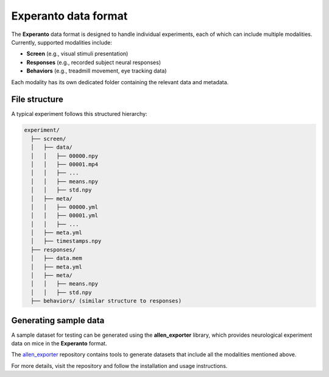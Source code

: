 .. _generating_sample_data:

Experanto data format
======================

The **Experanto** data format is designed to handle individual experiments, each of which can include multiple modalities.
Currently, supported modalities include:

- **Screen** (e.g., visual stimuli presentation)
- **Responses** (e.g., recorded subject neural responses)
- **Behaviors** (e.g., treadmill movement, eye tracking data)

Each modality has its own dedicated folder containing the relevant data and metadata.

File structure
--------------
A typical experiment follows this structured hierarchy:

.. code-block:: text

    experiment/
      ├── screen/
      │   ├── data/
      │   │   ├── 00000.npy
      │   │   ├── 00001.mp4
      │   │   ├── ...
      │   │   ├── means.npy
      │   │   ├── std.npy
      │   ├── meta/
      │   │   ├── 00000.yml
      │   │   ├── 00001.yml
      │   │   ├── ...      
      │   ├── meta.yml
      │   ├── timestamps.npy
      ├── responses/
      │   ├── data.mem
      │   ├── meta.yml
      │   ├── meta/
      │   │   ├── means.npy
      │   │   ├── std.npy
      ├── behaviors/ (similar structure to responses)

Generating sample data
----------------------
A sample dataset for testing can be generated using the **allen_exporter** library, which provides neurological experiment data on mice in the **Experanto** format.

The `allen_exporter <https://github.com/sensorium-competition/allen-exporter>`_ repository contains tools to generate datasets that include all the modalities mentioned above.

For more details, visit the repository and follow the installation and usage instructions.


